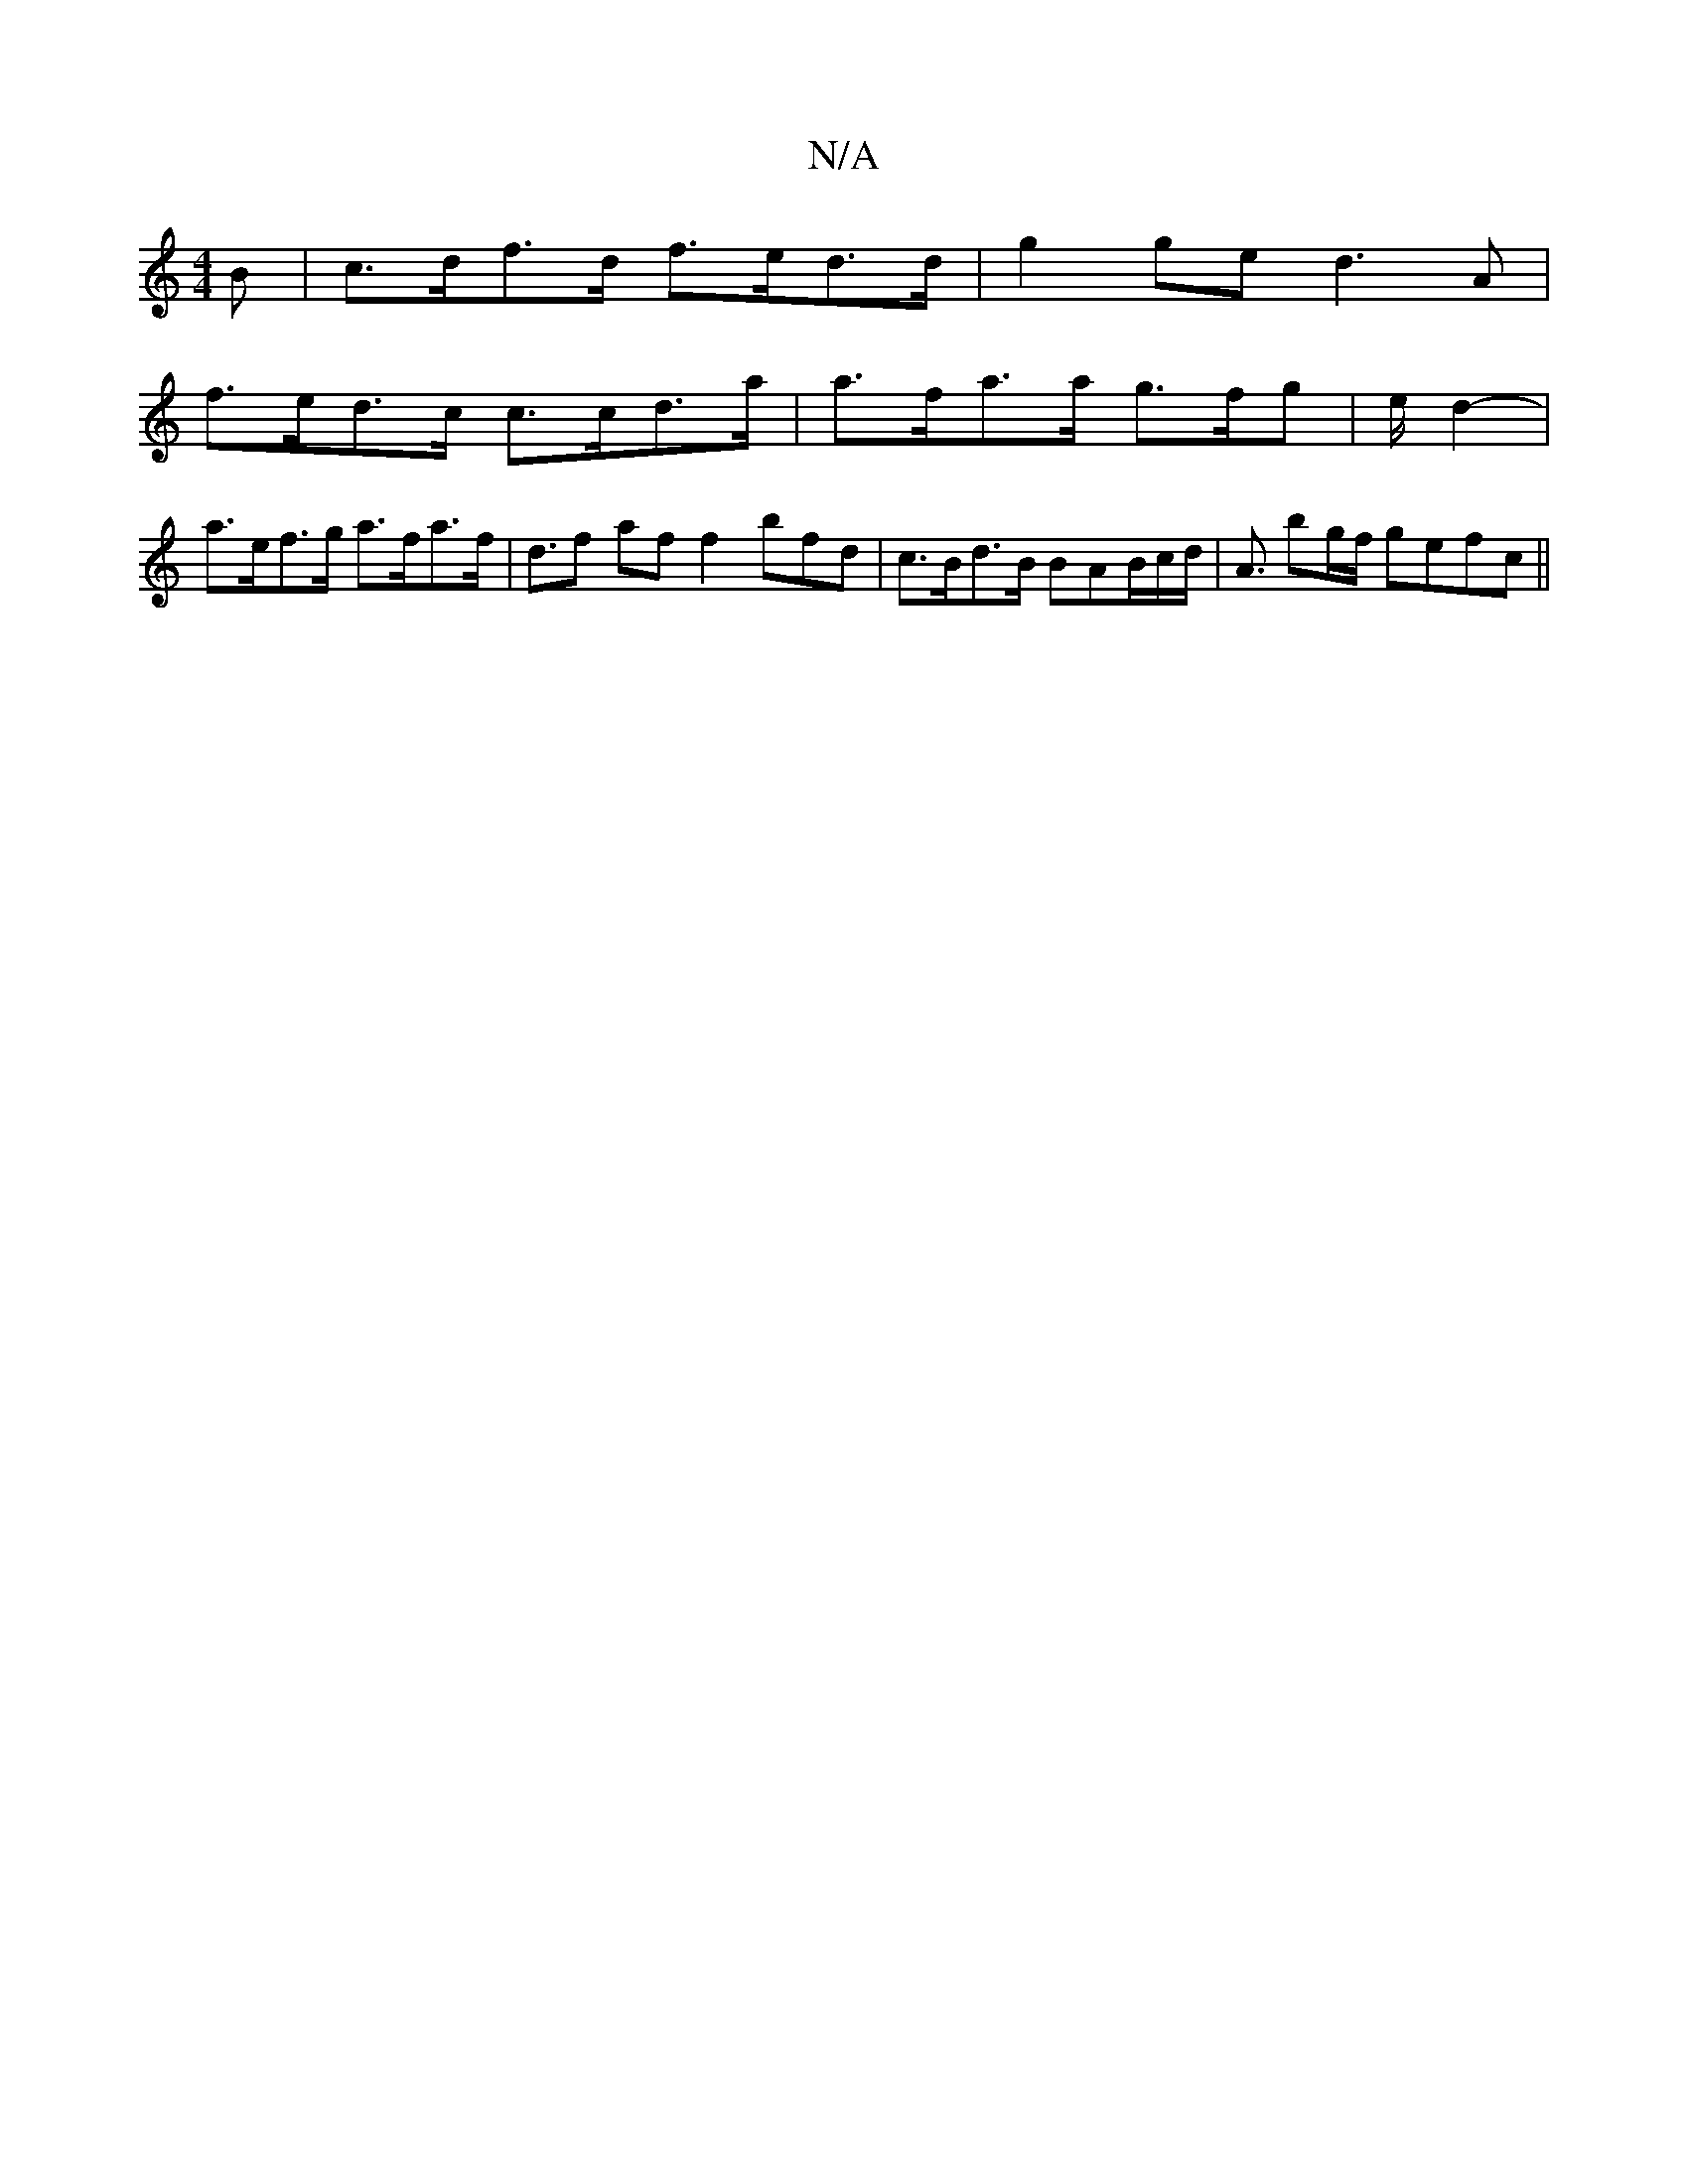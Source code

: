 X:1
T:N/A
M:4/4
R:N/A
K:Cmajor
>B | c>df>d f>ed>d | g2ge d3A|
f>ed>c c>cd>a|a>fa>a g>fg|e/2/4/2 d2-|
a>ef>g a>fa>f|d>f2 af f2 bfd|c>Bd>B BAB/c/d/ | A3/2 bg/f/ gefc ||

g3/e/ c2 :|c{f/a/e/d/ {A}f2 f<f e>c|1 g2gf e2f2 | d2 d>e B>A |e